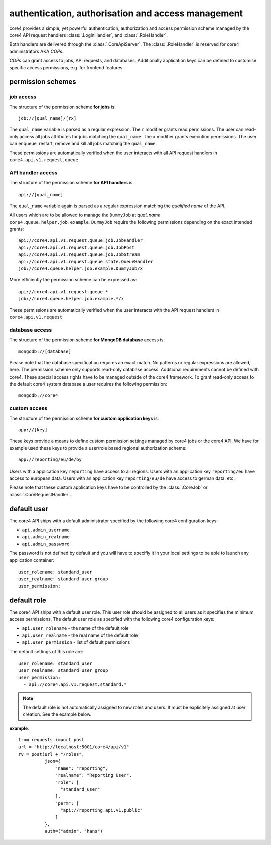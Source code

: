 .. _access:

###################################################
authentication, authorisation and access management
###################################################

core4 provides a simple, yet powerful authentication, authorization and access
permission scheme managed by the core4 API request handlers
:class:`.LoginHandler`, and :class:`.RoleHandler`.

Both handlers are delivered through the :class:`.CoreApiServer`. The
:class:`.RoleHandler` is reserved for core4 administrators AKA *COPs*.

*COPs* can grant access to jobs, API requests, and databases. Additionally
application keys can be defined to customise specific access permissions, e.g.
for frontend features.


permission schemes
==================


job access
----------

The structure of the permission scheme **for jobs** is::

    job://[qual_name]/[rx]

The ``qual_name`` variable is parsed as a regular expression. The ``r``
modifier grants read permissions. The user can read-only access all jobs
attributes for jobs matching the ``qual_name``. The ``x`` modifier grants
execution permissions. The user can enqueue, restart, remove and kill all jobs
matching the ``qual_name``.

These permissions are automatically verified when the user interacts with all
API request handlers in ``core4.api.v1.request.queue``


API handler access
------------------

The structure of the permission scheme **for API handlers** is::

    api://[qual_name]

The ``qual_name`` variable again is parsed as a regular expression matching
the *qualified name* of the API.

All users which are to be allowed to manage the ``DummyJob`` at *qual_name*
``core4.queue.helper.job.example.DummyJob`` require the following permissions
depending on the exact intended grants::

    api://core4.api.v1.request.queue.job.JobHandler
    api://core4.api.v1.request.queue.job.JobPost
    api://core4.api.v1.request.queue.job.JobStream
    api://core4.api.v1.request.queue.state.QueueHandler
    job://core4.queue.helper.job.example.DummyJob/x

More efficiently the permission scheme can be expressed as::

    api://core4.api.v1.request.queue.*
    job://core4.queue.helper.job.example.*/x

These permissions are automatically verified when the user interacts with the
API request handlers in ``core4.api.v1.request``


database access
---------------

The structure of the permission scheme **for MongoDB database** access is::

    mongodb://[database]

Please note that the database specification requires an exact match. No
patterns or regular expressions are allowed, here. The permission scheme only
supports read-only database access. Additional requirements cannot be defined
with core4. These special access rights have to be managed outside of the
core4 framework. To grant read-only access to the default core4 system database
a user requires the following permission::

    mongodb://core4


custom access
-------------

The structure of the permission scheme **for custom application keys** is::

    app://[key]

These keys provide a means to define custom permission settings managed by
core4 jobs or the core4 API. We have for example used these keys to provide
a user/role based regional authorization scheme::

    app://reporting/eu/de/by

Users with a application key ``reporting`` have access to all regions. Users
with an application key ``reporting/eu`` have access to european data. Users
with an application key ``reporting/eu/de`` have access to german data, etc.

Please note that these custom application keys have to be controlled by the
:class:`.CoreJob` or :class:`.CoreRequestHandler`.


default user
============

The core4 API ships with a default administrator specified by the following
core4 configuration keys:

* ``api.admin_username``
* ``api.admin_realname``
* ``api.admin_password``

The password is not defined by default and you will have to specifiy it in your
local settings to be able to launch any application container::

    user_rolename: standard_user
    user_realname: standard user group
    user_permission:


default role
============

The core4 API ships with a default user role. This user role should be assigned
to all users as it specifies the minimum access permissions. The default user
role as specified with the following core4 configuration keys:

* ``api.user_rolename`` - the name of the default role
* ``api.user_realname`` - the real name of the default role
* ``api.user_permission`` - list of default permissions

The default settings of this role are::

  user_rolename: standard_user
  user_realname: standard user group
  user_permission:
    - api://core4.api.v1.request.standard.*


.. note:: The default role is not automatically assigned to new roles and
          users. It must be explicitely assigned at user creation. See the
          example below.


**example**::

    from requests import post
    url = "http://localhost:5001/core4/api/v1"
    rv = post(url + "/roles",
              json={
                  "name": "reporting",
                  "realname": "Reporting User",
                  "role": [
                    "standard_user"
                  ],
                  "perm": [
                    "api://reporting.api.v1.public"
                  ]
              },
              auth=("admin", "hans")

